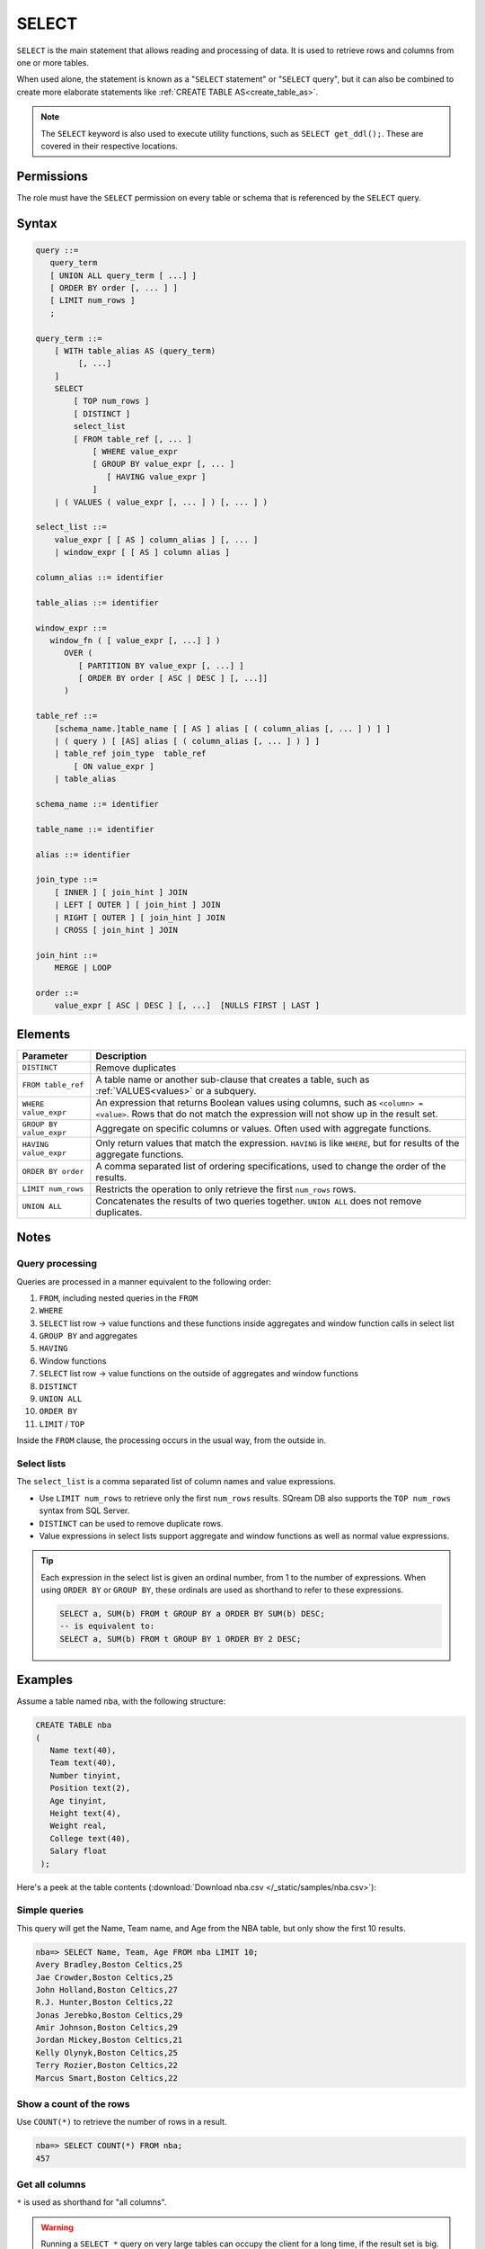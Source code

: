 .. _select:

**********************
SELECT
**********************

``SELECT`` is the main statement that allows reading and processing of data. It is used to retrieve rows and columns from one or more tables.

When used alone, the statement is known as a "``SELECT`` statement" or "``SELECT`` query", but it can also be combined to create more elaborate statements like :ref:`CREATE TABLE AS<create_table_as>`.

.. note:: The ``SELECT`` keyword is also used to execute utility functions, such as ``SELECT get_ddl();``. These are covered in their respective locations.



Permissions
=============

The role must have the ``SELECT`` permission on every table or schema that is referenced by the ``SELECT`` query.

Syntax
==========

.. code-block:: postgres

   query ::=
      query_term
      [ UNION ALL query_term [ ...] ]
      [ ORDER BY order [, ... ] ]
      [ LIMIT num_rows ]
      ;

   query_term ::=
       [ WITH table_alias AS (query_term)
            [, ...]
       ]
       SELECT
           [ TOP num_rows ]
           [ DISTINCT ]
           select_list
           [ FROM table_ref [, ... ]
               [ WHERE value_expr
               [ GROUP BY value_expr [, ... ]
                  [ HAVING value_expr ]
               ]
       | ( VALUES ( value_expr [, ... ] ) [, ... ] )

   select_list ::=
       value_expr [ [ AS ] column_alias ] [, ... ]
       | window_expr [ [ AS ] column alias ]

   column_alias ::= identifier

   table_alias ::= identifier

   window_expr ::= 
      window_fn ( [ value_expr [, ...] ] )
         OVER (   
            [ PARTITION BY value_expr [, ...] ]  
            [ ORDER BY order [ ASC | DESC ] [, ...]]   
         )
   
   table_ref ::=
       [schema_name.]table_name [ [ AS ] alias [ ( column_alias [, ... ] ) ] ]
       | ( query ) [ [AS] alias [ ( column_alias [, ... ] ) ] ]
       | table_ref join_type  table_ref
           [ ON value_expr ]
       | table_alias

   schema_name ::= identifier
   
   table_name ::= identifier
   
   alias ::= identifier 

   join_type ::=
       [ INNER ] [ join_hint ] JOIN
       | LEFT [ OUTER ] [ join_hint ] JOIN
       | RIGHT [ OUTER ] [ join_hint ] JOIN
       | CROSS [ join_hint ] JOIN

   join_hint ::=
       MERGE | LOOP

   order ::=
       value_expr [ ASC | DESC ] [, ...]  [NULLS FIRST | LAST ]


Elements
============

.. list-table:: 
   :widths: auto
   :header-rows: 1
   
   * - Parameter
     - Description
   * - ``DISTINCT``
     - Remove duplicates
   * - ``FROM table_ref``
     - A table name or another sub-clause that creates a table, such as :ref:`VALUES<values>` or a subquery.
   * - ``WHERE value_expr``
     - An expression that returns Boolean values using columns, such as ``<column> = <value>``. Rows that do not match the expression will not show up in the result set.
   * - ``GROUP BY value_expr``
     - Aggregate on specific columns or values. Often used with aggregate functions.
   * - ``HAVING value_expr``
     - Only return values that match the expression. ``HAVING`` is like ``WHERE``, but for results of the aggregate functions.
   * - ``ORDER BY order``
     - A comma separated list of ordering specifications, used to change the order of the results.
   * - ``LIMIT num_rows``
     - Restricts the operation to only retrieve the first ``num_rows`` rows.
   * - ``UNION ALL``
     - Concatenates the results of two queries together. ``UNION ALL`` does not remove duplicates.

Notes
===========

Query processing
-----------------

Queries are processed in a manner equivalent to the following order:

#. ``FROM``, including nested queries in the ``FROM``
#. ``WHERE``
#. ``SELECT`` list row → value functions and these functions inside aggregates and window function calls in select list
#. ``GROUP BY`` and aggregates
#. ``HAVING``
#. Window functions
#. ``SELECT`` list row → value functions on the outside of aggregates and window functions
#. ``DISTINCT``
#. ``UNION ALL``
#. ``ORDER BY``
#. ``LIMIT`` / ``TOP``

Inside the ``FROM`` clause, the processing occurs in the usual way, from the outside in.

.. _select_lists:

Select lists
----------------

The ``select_list`` is a comma separated list of column names and value expressions.

* Use ``LIMIT num_rows`` to retrieve only the first ``num_rows`` results. SQream DB also supports the ``TOP num_rows`` syntax from SQL Server.
* ``DISTINCT`` can be used to remove duplicate rows.
* Value expressions in select lists support aggregate and window functions as well as normal value expressions.

.. tip::
   Each expression in the select list is given an ordinal number, from 1 to the number of expressions. When using ``ORDER BY`` or ``GROUP BY``, these ordinals are used as shorthand to refer to these expressions.
   
   .. code-block:: postgres
   
      SELECT a, SUM(b) FROM t GROUP BY a ORDER BY SUM(b) DESC;
      -- is equivalent to:
      SELECT a, SUM(b) FROM t GROUP BY 1 ORDER BY 2 DESC;

Examples
===========

Assume a table named ``nba``, with the following structure:

.. code-block:: postgres
   
   CREATE TABLE nba
   (
      Name text(40),
      Team text(40),
      Number tinyint,
      Position text(2),
      Age tinyint,
      Height text(4),
      Weight real,
      College text(40),
      Salary float
    );


Here's a peek at the table contents (:download:`Download nba.csv </_static/samples/nba.csv>`):

.. csv-table:: nba.csv
   :file: nba-t10.csv
   :widths: auto
   :header-rows: 1


Simple queries
------------------

This query will get the Name, Team name, and Age from the NBA table, but only show the first 10 results.

.. code-block:: psql
   
   nba=> SELECT Name, Team, Age FROM nba LIMIT 10;
   Avery Bradley,Boston Celtics,25
   Jae Crowder,Boston Celtics,25
   John Holland,Boston Celtics,27
   R.J. Hunter,Boston Celtics,22
   Jonas Jerebko,Boston Celtics,29
   Amir Johnson,Boston Celtics,29
   Jordan Mickey,Boston Celtics,21
   Kelly Olynyk,Boston Celtics,25
   Terry Rozier,Boston Celtics,22
   Marcus Smart,Boston Celtics,22

Show a count of the rows
---------------------------

Use ``COUNT(*)`` to retrieve the number of rows in a result.

.. code-block:: psql
   
   nba=> SELECT COUNT(*) FROM nba;
   457

Get all columns
-----------------

``*`` is used as shorthand for "all columns".

.. warning:: Running a ``SELECT *`` query on very large tables can occupy the client for a long time, if the result set is big.

.. code-block:: psql
   
   nba=> SELECT * FROM nba;
   Name                     | Team                   | Number | Position | Age | Height | Weight | College               | Salary  
   -------------------------+------------------------+--------+----------+-----+--------+--------+-----------------------+---------
   Avery Bradley            | Boston Celtics         |      0 | PG       |  25 | 6-2    |    180 | Texas                 |  7730337
   Jae Crowder              | Boston Celtics         |     99 | SF       |  25 | 6-6    |    235 | Marquette             |  6796117
   John Holland             | Boston Celtics         |     30 | SG       |  27 | 6-5    |    205 | Boston University     |         
   R.J. Hunter              | Boston Celtics         |     28 | SG       |  22 | 6-5    |    185 | Georgia State         |  1148640
   Jonas Jerebko            | Boston Celtics         |      8 | PF       |  29 | 6-10   |    231 |                       |  5000000
   Amir Johnson             | Boston Celtics         |     90 | PF       |  29 | 6-9    |    240 |                       | 12000000
   Jordan Mickey            | Boston Celtics         |     55 | PF       |  21 | 6-8    |    235 | LSU                   |  1170960
   Kelly Olynyk             | Boston Celtics         |     41 | C        |  25 | 7-0    |    238 | Gonzaga               |  2165160
   Terry Rozier             | Boston Celtics         |     12 | PG       |  22 | 6-2    |    190 | Louisville            |  1824360
   Marcus Smart             | Boston Celtics         |     36 | PG       |  22 | 6-4    |    220 | Oklahoma State        |  3431040

.. _where:

Filter on conditions
-----------------------

Use the ``WHERE`` clause to filter results.


.. code-block:: psql
   
   nba=> SELECT "Name","Age","Salary" FROM nba WHERE "Age" < 24 LIMIT 5;
   R.J. Hunter,22,1148640
   Jordan Mickey,21,1170960
   Terry Rozier,22,1824360
   Marcus Smart,22,3431040
   James Young,20,1749840
   
   nba=> SELECT "Name","Age","Salary" FROM nba WHERE "Age" < 24 AND "Salary" > 1800000 LIMIT 5;
   Terry Rozier,22,1824360
   Marcus Smart,22,3431040
   Kristaps Porzingis,20,4131720
   Joel Embiid,22,4626960
   Nerlens Noel,22,3457800

Filter based on a list
------------------------

``WHERE column IN (value_expr in comma separated list)`` matches the column with any value in the list.

.. code-block:: psql
   
   nba=> SELECT "Name","Age","Salary","Team" FROM nba WHERE "Team" IN ('Utah Jazz', 'Portland Trail Blazers');
   Cliff Alexander,20,525093,Portland Trail Blazers
   Al-Farouq Aminu,25,8042895,Portland Trail Blazers
   Pat Connaughton,23,625093,Portland Trail Blazers
   [...]
   Shelvin Mack,26,2433333,Utah Jazz
   Raul Neto,24,900000,Utah Jazz
   Tibor Pleiss,26,2900000,Utah Jazz
   Jeff Withey,26,947276,Utah Jazz


Select only distinct rows
---------------------------

.. code-block:: psql
   
   nba=> SELECT DISTINCT "Team" FROM nba;
   Atlanta Hawks
   Boston Celtics
   Brooklyn Nets
   Charlotte Hornets
   Chicago Bulls
   Cleveland Cavaliers
   Dallas Mavericks
   Denver Nuggets
   Detroit Pistons
   Golden State Warriors
   Houston Rockets
   Indiana Pacers
   Los Angeles Clippers
   Los Angeles Lakers
   Memphis Grizzlies
   Miami Heat
   Milwaukee Bucks
   Minnesota Timberwolves
   New Orleans Pelicans
   New York Knicks
   Oklahoma City Thunder
   Orlando Magic
   Philadelphia 76ers
   Phoenix Suns
   Portland Trail Blazers
   Sacramento Kings
   San Antonio Spurs
   Toronto Raptors
   Utah Jazz
   Washington Wizards

Count distinct values
-----------------------

.. code-block:: psql
   
   nba=> SELECT COUNT(DISTINCT "Team") FROM nba;
   30

Rename columns with aliases
-----------------------------

.. code-block:: psql
   
   nba=> SELECT "Name" AS "Player", -- Note usage of AS
   .             "Team", 
   .             "Salary" "Yearly salary" -- AS is optional.
   .             -- This is identical to "Salary" AS "Yearly salary"
                
                FROM nba LIMIT 5;
   Player        | Team           | Yearly salary
   --------------+----------------+--------------
   Avery Bradley | Boston Celtics |       7730337
   Jae Crowder   | Boston Celtics |       6796117
   John Holland  | Boston Celtics |              
   R.J. Hunter   | Boston Celtics |       1148640
   Jonas Jerebko | Boston Celtics |       5000000

Searching with ``LIKE``
-------------------------

:ref:`like` allows pattern matching text in the ``WHERE`` clause.

* ``%`` matches 0 or more characters
* ``_`` matches exactly 1 character


.. code-block:: psql
   
   nba=> SELECT "Name","Age","Salary","Team" FROM nba WHERE "Team" LIKE 'Portland%' LIMIT 5;
   Cliff Alexander,20,525093,Portland Trail Blazers
   Al-Farouq Aminu,25,8042895,Portland Trail Blazers
   Pat Connaughton,23,625093,Portland Trail Blazers
   Allen Crabbe,24,947276,Portland Trail Blazers
   Ed Davis,27,6980802,Portland Trail Blazers

Aggregate functions
----------------------

Aggregate functions compute a single result from a column. 

.. tip:: Aggregate functions can return ``NULL`` if no rows are selected or all input values are ``NULL``. The notable exception to this rule is ``COUNT``, which always returns an integer. Use :ref:`COALESCE<coalesce>` to substitute zero or another value for ``NULL`` when necessary.


.. code-block:: psql
   
   nba=> SELECT max("Salary") FROM nba;
   25000000

Aggregate functions are often combined with ``GROUP BY``.

.. code-block:: psql
   
   nba=> SELECT "Team",max("Salary") FROM nba GROUP BY "Team";
   Atlanta Hawks,18671659
   Boston Celtics,12000000
   Brooklyn Nets,19689000
   Charlotte Hornets,13500000
   [...]
   Utah Jazz,15409570
   Washington Wizards,15851950

.. note:: 
   Unlike some other databases, when using an aggregate function, all other items in the select list must either be aggregated or be specified in a ``GROUP BY``.
   
   A query like ``SELECT "Team",max("Salary") FROM nba`` is not valid, and will result in an error.

Filtering on aggregates
--------------------------

Filtering on aggregates is done with the ``HAVING`` clause, rather than the ``WHERE`` clause.

.. code-block:: psql
   
   nba=> SELECT "Team",AVG("Salary") FROM nba GROUP BY "Team" HAVING AVG("Salary") BETWEEN 4477884 AND 5018868;
   Atlanta Hawks,4860196
   Dallas Mavericks,4746582
   Detroit Pistons,4477884
   Houston Rockets,5018868
   Los Angeles Lakers,4784695
   Minnesota Timberwolves,4593053
   New York Knicks,4581493
   Sacramento Kings,4778911
   Toronto Raptors,4741174

.. _order_by:

Sorting results
-------------------

``ORDER BY`` takes a comma separated list of ordering specifications - a column followed by ``ASC`` for ascending or ``DESC`` for descending.

.. note:: 
   When ``ORDER BY`` is not specified in a query, rows are returned based on the order in which they were read, not by any consistent criteria.
   
   Unlike some databases, ``NULL`` values are neither first nor last - but can appear anywhere in the result set.

.. tip:: SQream DB does not support functions and complex arguments in the ``ORDER BY`` clause. To work around this limitation, use ordinals or aliases, as with the examples below, which are functionally identical.

.. code-block:: psql
   
   nba=> SELECT "Team",AVG("Salary") as "Average Salary" FROM nba GROUP BY "Team" ORDER BY "Average Salary" DESC;
   Team                   | Average Salary
   -----------------------+---------------
   Cleveland Cavaliers    |        7642049
   Miami Heat             |        6347359
   Los Angeles Clippers   |        6323642
   Oklahoma City Thunder  |        6251019
   [...]
   Brooklyn Nets          |        3501898
   Portland Trail Blazers |        3220121
   Philadelphia 76ers     |        2213778

.. code-block:: psql
   
   nba=> SELECT "Team",AVG("Salary") as "Average Salary" FROM nba GROUP BY "Team" ORDER BY 2 DESC;
      Team                   | Average Salary
      -----------------------+---------------
      Cleveland Cavaliers    |        7642049
      Miami Heat             |        6347359
      Los Angeles Clippers   |        6323642
      Oklahoma City Thunder  |        6251019
      [...]
      Brooklyn Nets          |        3501898
      Portland Trail Blazers |        3220121
      Philadelphia 76ers     |        2213778

Sorting with multiple columns
-----------------------------------

Order retrieved rows by multiple columns:

.. code-block:: psql
   
   nba=> SELECT "Name", "Position", "Weight", "Salary" FROM nba ORDER BY "Weight" DESC, "Salary" ASC;
   Name                     | Position | Weight | Salary  
   -------------------------+----------+--------+---------
   Nikola Pekovic           | C        |    307 | 12100000
   Boban Marjanovic         | C        |    290 |  1200000
   Al Jefferson             | C        |    289 | 13500000
   [...]
   Tim Frazier              | PG       |    170 |   845059
   Brandon Jennings         | PG       |    169 |  8344497
   Briante Weber            | PG       |    165 |         
   Bryce Cotton             | PG       |    165 |   700902
   Aaron Brooks             | PG       |    161 |  2250000


Combining two or more queries
---------------------------------

``UNION ALL`` can be used to combine the results of two or more queries into one result set.

``UNION ALL`` does not remove duplicate results.

.. code-block:: psql
   
   nba=> SELECT "Position" FROM nba WHERE "Weight" > 300
   .     UNION ALL SELECT "Position" FROM nba WHERE "Weight" < 170;
   C
   PG
   PG
   PG
   PG

Common table expressions (CTE)
--------------------------------

Common table expressions or CTEs allow a possibly complex subquery to be represented in a short way later on, for improved readability.

It does not affect query performance.

.. code-block:: psql
   
   nba=> WITH s AS (SELECT "Name" FROM nba WHERE "Salary" > 20000000)
   .        SELECT * FROM nba AS n, s WHERE n."Name" = s."Name";
   Name            | Team                  | Number | Position | Age | Height | Weight | College      | Salary   | name0          
   ----------------+-----------------------+--------+----------+-----+--------+--------+--------------+----------+----------------
   Carmelo Anthony | New York Knicks       |      7 | SF       |  32 | 6-8    |    240 | Syracuse     | 22875000 | Carmelo Anthony
   Chris Bosh      | Miami Heat            |      1 | PF       |  32 | 6-11   |    235 | Georgia Tech | 22192730 | Chris Bosh     
   Chris Paul      | Los Angeles Clippers  |      3 | PG       |  31 | 6-0    |    175 | Wake Forest  | 21468695 | Chris Paul     
   Derrick Rose    | Chicago Bulls         |      1 | PG       |  27 | 6-3    |    190 | Memphis      | 20093064 | Derrick Rose   
   Dwight Howard   | Houston Rockets       |     12 | C        |  30 | 6-11   |    265 |              | 22359364 | Dwight Howard  
   Kevin Durant    | Oklahoma City Thunder |     35 | SF       |  27 | 6-9    |    240 | Texas        | 20158622 | Kevin Durant   
   Kobe Bryant     | Los Angeles Lakers    |     24 | SF       |  37 | 6-6    |    212 |              | 25000000 | Kobe Bryant    
   LeBron James    | Cleveland Cavaliers   |     23 | SF       |  31 | 6-8    |    250 |              | 22970500 | LeBron James   

In this example, the ``WITH`` clause defines the temporary name ``r`` for the subquery which finds salaries over $20 million. The result set becomes a valid table reference in any table expression of the subsequent SELECT clause.

Nested CTEs
^^^^^^^^^^^^^^

SQream DB also supports any amount of nested CTEs, such as this:

.. code-block:: postgres

   WITH w AS
       (SELECT * FROM
           (WITH x AS (SELECT * FROM nba) SELECT * FROM x ORDER BY "Salary" DESC))
     SELECT * FROM w ORDER BY "Weight" DESC;

Reusing CTEs
^^^^^^^^^^^^^^^^

SQream DB supports reusing CTEs several times in a query:

.. code-block:: psql
   
   nba=> WITH
   .        nba_ct AS (SELECT "Name", "Team" FROM nba WHERE "College"='Connecticut'),
   .        nba_az AS (SELECT "Name", "Team" FROM nba WHERE "College"='Arizona')
   .        SELECT * FROM nba_az JOIN nba_ct ON nba_ct."Team" = nba_az."Team";
   Name            | Team            | name0          | team0          
   ----------------+-----------------+----------------+----------------
   Stanley Johnson | Detroit Pistons | Andre Drummond | Detroit Pistons
   Aaron Gordon    | Orlando Magic   | Shabazz Napier | Orlando Magic  

   
